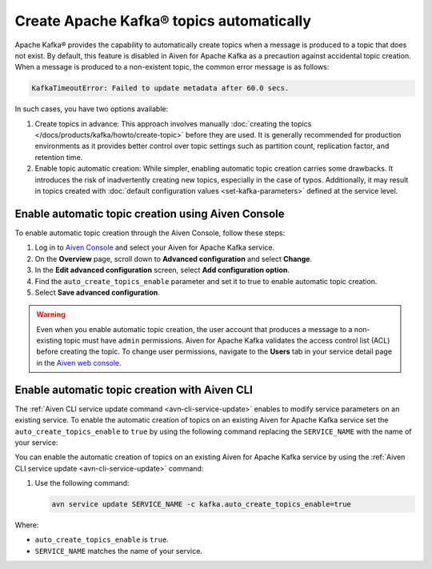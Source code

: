 Create Apache Kafka® topics automatically
===========================================

Apache Kafka® provides the capability to automatically create topics when a message is produced to a topic that does not exist. By default, this feature is disabled in Aiven for Apache Kafka as a precaution against accidental topic creation. When a message is produced to a non-existent topic, the common error message is as follows:

.. code::
   
   KafkaTimeoutError: Failed to update metadata after 60.0 secs.

In such cases, you have two options available:

#. Create topics in advance: This approach involves manually :doc:`creating the topics </docs/products/kafka/howto/create-topic>` before they are used. It is generally recommended for production environments as it provides better control over topic settings such as partition count, replication factor, and retention time.  

#. Enable topic automatic creation: While simpler, enabling automatic topic creation carries some drawbacks. It introduces the risk of inadvertently creating new topics, especially in the case of typos. Additionally, it may result in topics created with :doc:`default configuration values <set-kafka-parameters>` defined at the service level.


Enable automatic topic creation using Aiven Console
-----------------------------------------------------

To enable automatic topic creation through the Aiven Console, follow these steps: 

1. Log in to `Aiven Console <https://console.aiven.io/>`_ and select your Aiven for Apache Kafka service.
2. On the **Overview** page, scroll down to **Advanced configuration** and select **Change**. 
3. In the **Edit advanced configuration** screen, select **Add configuration option**.
4. Find the ``auto_create_topics_enable`` parameter and set it to true to enable automatic topic creation.
5. Select **Save advanced configuration**. 

.. Warning::

    Even when you enable automatic topic creation, the user account that produces a message to a non-existing topic must have ``admin`` permissions. Aiven for Apache Kafka validates the access control list (ACL) before creating the topic. To change user permissions, navigate to the **Users** tab in your service detail page in the `Aiven web console <https://console.aiven.io/>`_.

Enable automatic topic creation with Aiven CLI
---------------------------------------------------

The :ref:`Aiven CLI service update command <avn-cli-service-update>` enables to modify service parameters on an existing service. To enable the automatic creation of topics on an existing Aiven for Apache Kafka service set the ``auto_create_topics_enable`` to ``true`` by using the following command replacing the ``SERVICE_NAME`` with the name of your service:

You can enable the automatic creation of topics on an existing Aiven for Apache Kafka service by using the
:ref:`Aiven CLI service update <avn-cli-service-update>` command:

#. Use the following command:

   .. code::

      avn service update SERVICE_NAME -c kafka.auto_create_topics_enable=true

Where: 

- ``auto_create_topics_enable`` is ``true``.
- ``SERVICE_NAME`` matches the name of your service.
